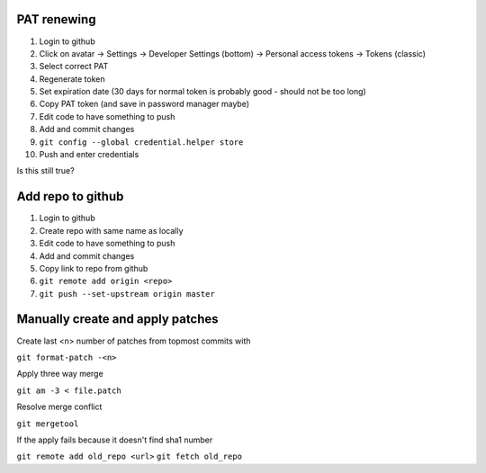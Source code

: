 PAT renewing
............

#. Login to github
#. Click on avatar -> Settings -> Developer Settings (bottom) -> Personal access tokens -> Tokens (classic)
#. Select correct PAT
#. Regenerate token
#. Set expiration date (30 days for normal token is probably good - should not be too long)
#. Copy PAT token (and save in password manager maybe)
#. Edit code to have something to push
#. Add and commit changes
#. ``git config --global credential.helper store``
#. Push and enter credentials

Is this still true?

Add repo to github
..................

#. Login to github
#. Create repo with same name as locally
#. Edit code to have something to push
#. Add and commit changes
#. Copy link to repo from github
#. ``git remote add origin <repo>``
#. ``git push --set-upstream origin master``

Manually create and apply patches
.................................

Create last <n> number of patches from topmost commits with

``git format-patch -<n>``

Apply three way merge

``git am -3 < file.patch``

Resolve merge conflict

``git mergetool``

If the apply fails because it doesn't find sha1 number

``git remote add old_repo <url>``
``git fetch old_repo``


